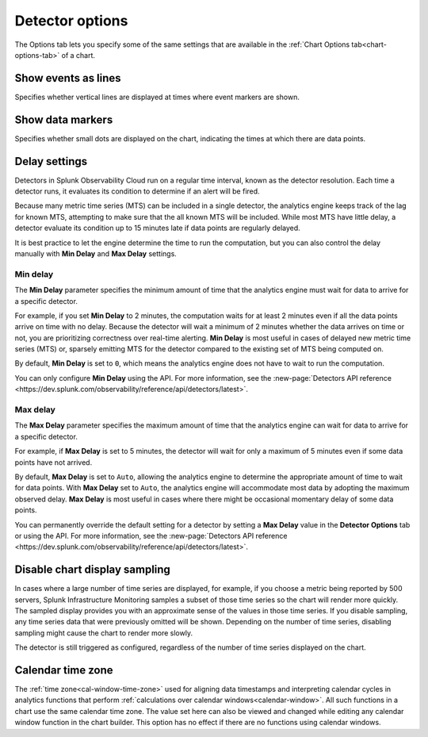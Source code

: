.. _detector-options:

************************************
Detector options
************************************

.. meta::
  :description: How to set detector options in the Options tab.

The Options tab lets you specify some of the same settings that are available in the :ref:`Chart Options tab<chart-options-tab>` of a chart.


Show events as lines
=======================

.. if text is changed here, also change it in :ref:`event-lines`

Specifies whether vertical lines are displayed at times where event markers are shown.


Show data markers
========================

.. if text is changed here, also change it in :ref:`show-markers`

Specifies whether small dots are displayed on the chart, indicating the times at which there are data points.


Delay settings
====================

Detectors in Splunk Observability Cloud run on a regular time interval, known as the detector resolution. Each time a detector runs, it evaluates its condition to determine if an alert will be fired.

Because many metric time series (MTS) can be included in a single detector, the analytics engine keeps track of the lag for known MTS, attempting to make sure that the all known MTS will be included. While most MTS have little delay, a detector evaluate its condition up to 15 minutes late if data points are regularly delayed.

It is best practice to let the engine determine the time to run the computation, but you can also control the delay manually with :strong:`Min Delay` and :strong:`Max Delay` settings.


.. _min-delay-detectors:

Min delay
^^^^^^^^^^^^^^^^^^^^^^^^^^^^^^

The :strong:`Min Delay` parameter specifies the minimum amount of time that the analytics engine must wait for data to arrive for a specific detector. 

For example, if you set :strong:`Min Delay` to 2 minutes, the computation waits for at least 2 minutes even if all the data points arrive on time with no delay. Because the detector will wait a minimum of 2 minutes whether the data arrives on time or not, you are prioritizing correctness over real-time alerting. :strong:`Min Delay` is most useful in cases of delayed new metric time series (MTS) or, sparsely emitting MTS for the detector compared to the existing set of MTS being computed on.

By default, :strong:`Min Delay` is set to ``0``, which means the analytics engine does not have to wait to run the computation.

You can only configure :strong:`Min Delay` using the API. For more information, see the :new-page:`Detectors API reference <https://dev.splunk.com/observability/reference/api/detectors/latest>`.

.. _max-delay-detectors:

Max delay
^^^^^^^^^^^^^^^^^^^^^^^^^^^^^^

The :strong:`Max Delay` parameter specifies the maximum amount of time that the analytics engine can wait for data to arrive for a specific detector.

For example, if :strong:`Max Delay` is set to 5 minutes, the detector will wait for only a maximum of 5 minutes even if some data points have not arrived.

By default, :strong:`Max Delay` is set to ``Auto``, allowing the analytics engine to determine the appropriate amount of time to wait for data points. With :strong:`Max Delay` set to ``Auto``, the analytics engine will accommodate most data by adopting the maximum observed delay. :strong:`Max Delay` is most useful in cases where there might be occasional momentary delay of some data points.

You can permanently override the default setting for a detector by setting a :strong:`Max Delay` value in the :strong:`Detector Options` tab or using the API. For more information, see the :new-page:`Detectors API reference <https://dev.splunk.com/observability/reference/api/detectors/latest>`.


Disable chart display sampling
================================

.. if text is changed here, also change it as necessary in :ref:`chart-sampling`

In cases where a large number of time series are displayed, for example, if you choose a metric being reported by 500 servers, Splunk Infrastructure Monitoring samples a subset of those time series so the chart will render more quickly. The sampled display provides you with an approximate sense of the values in those time series. If you disable sampling, any time series data that were previously omitted will be shown. Depending on the number of time series, disabling sampling might cause the chart to render more slowly.

The detector is still triggered as configured, regardless of the number of time series displayed on the chart.



.. _detector-cal-time-zone:

Calendar time zone
=====================

The :ref:`time zone<cal-window-time-zone>` used for aligning data timestamps and interpreting calendar cycles in analytics functions that perform  :ref:`calculations over calendar windows<calendar-window>`. All such functions in a chart use the same calendar time zone. The value set here can also be viewed and changed while editing any calendar window function in the chart builder. This option has no effect if there are no functions using calendar windows.
